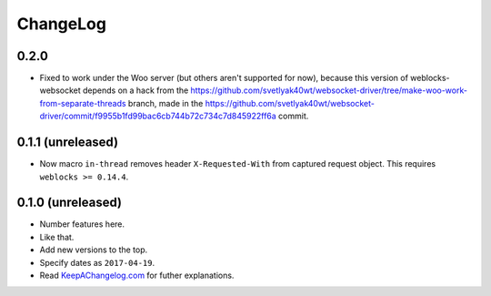 ===========
 ChangeLog
===========

0.2.0
=====

* Fixed to work under the Woo server (but others aren't supported for
  now), because this version of weblocks-websocket depends on a hack
  from the
  https://github.com/svetlyak40wt/websocket-driver/tree/make-woo-work-from-separate-threads
  branch, made in the
  https://github.com/svetlyak40wt/websocket-driver/commit/f9955b1fd99bac6cb744b72c734c7d845922ff6a commit.

0.1.1 (unreleased)
==================

* Now macro ``in-thread`` removes header ``X-Requested-With`` from
  captured request object. This requires ``weblocks >= 0.14.4``.

0.1.0 (unreleased)
==================

* Number features here.
* Like that.
* Add new versions to the top.
* Specify dates as ``2017-04-19``.
* Read `KeepAChangelog.com <http://keepachangelog.com/>`_ for futher
  explanations.
